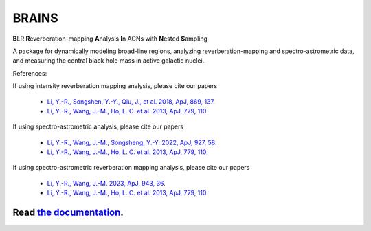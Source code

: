 BRAINS
========

**B**\ LR **R**\ everberation-mapping **A**\ nalysis **I**\ n AGNs with **N**\ ested **S**\ ampling

A package for dynamically modeling broad-line regions, analyzing reverberation-mapping and spectro-astrometric
data, and measuring the central black hole mass in active galactic nuclei.

References: 

If using intensity reverberation mapping analysis, please cite our papers

  * `Li, Y.-R., Songshen, Y.-Y., Qiu, J., et al. 2018, ApJ, 869, 137 <http://adsabs.harvard.edu/abs/2018ApJ...869..137L>`_.

  * `Li, Y.-R., Wang, J.-M., Ho, L. C. et al. 2013, ApJ, 779, 110 <http://adsabs.harvard.edu/abs/2013ApJ...779..110L>`_.

If using spectro-astrometric analysis, please cite our papers 
  
  * `Li, Y.-R., Wang, J.-M., Songsheng, Y.-Y. 2022, ApJ, 927, 58 <https://ui.adsabs.harvard.edu/abs/2022ApJ...927...58L/abstract>`_.

  * `Li, Y.-R., Wang, J.-M., Ho, L. C. et al. 2013, ApJ, 779, 110 <http://adsabs.harvard.edu/abs/2013ApJ...779..110L>`_.

If using spectro-astrometric reverberation mapping analysis, please cite our papers 

  * `Li, Y.-R., Wang, J.-M. 2023, ApJ, 943, 36 <https://iopscience.iop.org/article/10.3847/1538-4357/aca66d>`_.
  
  * `Li, Y.-R., Wang, J.-M., Ho, L. C. et al. 2013, ApJ, 779, 110 <http://adsabs.harvard.edu/abs/2013ApJ...779..110L>`_.


.. image:: https://readthedocs.org/projects/brains/badge/?version=latest
  :target: https://brains.readthedocs.io/en/latest/?badge=latest
  :alt: Documentation Status

++++++++++++++++++++++++++++++++++++++++++++++++++++++++++
Read `the documentation <http://brains.readthedocs.io/>`_.
++++++++++++++++++++++++++++++++++++++++++++++++++++++++++